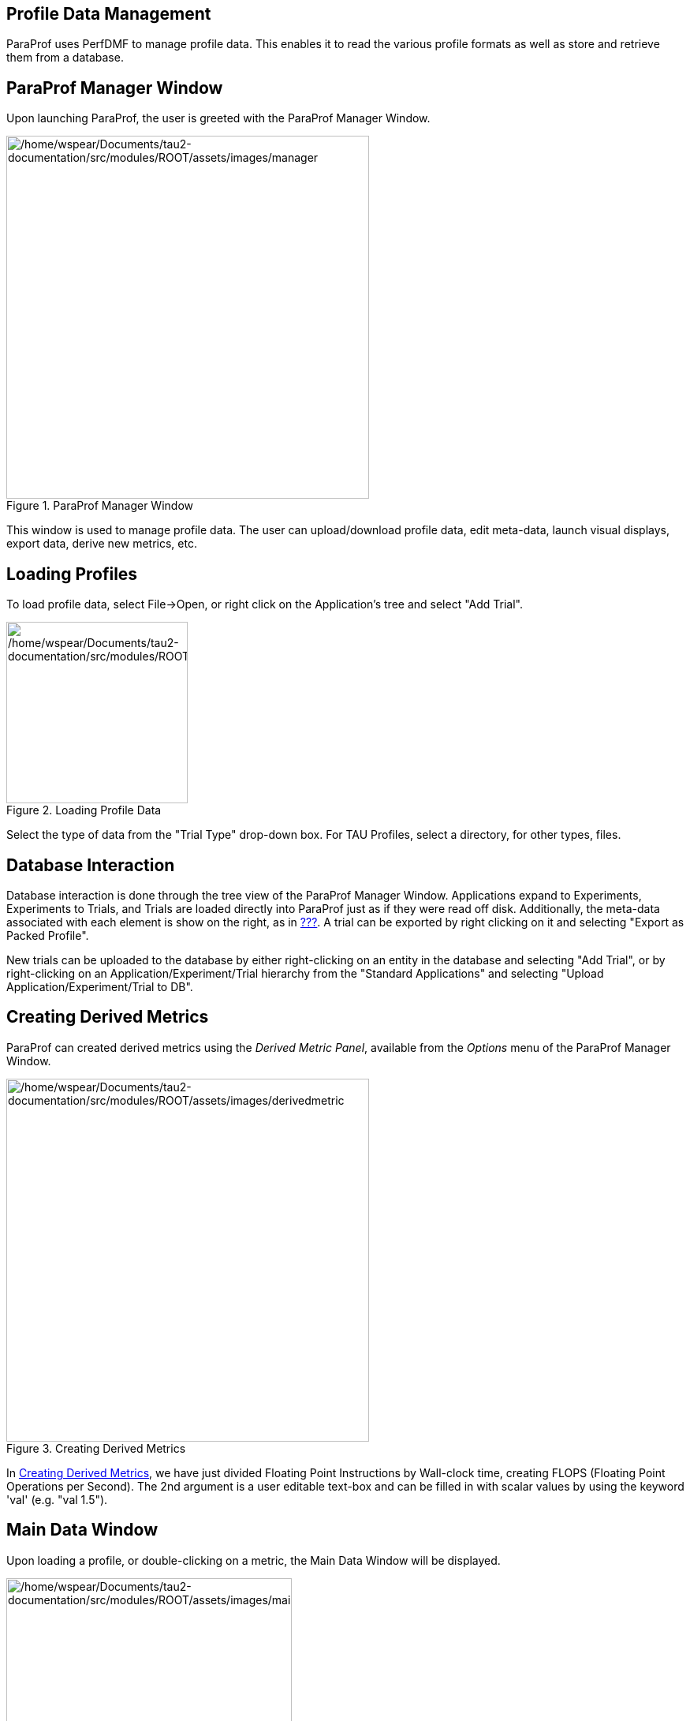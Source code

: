 == Profile Data Management

ParaProf uses PerfDMF to manage profile data. This enables it to read the various profile formats as well as store and retrieve them from a database.

[[paraprof.mainwindow]]
== ParaProf Manager Window

Upon launching ParaProf, the user is greeted with the ParaProf Manager Window.

.ParaProf Manager Window
[#paraprof.mainwindow.figure]
image::/home/wspear/Documents/tau2-documentation/src/modules/ROOT/assets/images/manager.png[/home/wspear/Documents/tau2-documentation/src/modules/ROOT/assets/images/manager,width=460]

This window is used to manage profile data. The user can upload/download profile data, edit meta-data, launch visual displays, export data, derive new metrics, etc.

[[paraprof.loading]]
== Loading Profiles

To load profile data, select File->Open, or right click on the Application's tree and select "Add Trial".

.Loading Profile Data
image::/home/wspear/Documents/tau2-documentation/src/modules/ROOT/assets/images/loadtrial.png[/home/wspear/Documents/tau2-documentation/src/modules/ROOT/assets/images/loadtrial,width=230]

Select the type of data from the "Trial Type" drop-down box. For TAU Profiles, select a directory, for other types, files.

[[paraprof.database]]
== Database Interaction

Database interaction is done through the tree view of the ParaProf Manager Window. Applications expand to Experiments, Experiments to Trials, and Trials are loaded directly into ParaProf just as if they were read off disk. Additionally, the meta-data associated with each element is show on the right, as in link:#paraprof.mainwindow.figure[???]. A trial can be exported by right clicking on it and selecting "Export as Packed Profile".

New trials can be uploaded to the database by either right-clicking on an entity in the database and selecting "Add Trial", or by right-clicking on an Application/Experiment/Trial hierarchy from the "Standard Applications" and selecting "Upload Application/Experiment/Trial to DB".

[[paraprof.derivedmetrics]]
== Creating Derived Metrics

ParaProf can created derived metrics using the _Derived Metric Panel_, available from the _Options_ menu of the ParaProf Manager Window.

.Creating Derived Metrics
[#paraprof.derivedmetrics.figure]
image::/home/wspear/Documents/tau2-documentation/src/modules/ROOT/assets/images/derivedmetric.png[/home/wspear/Documents/tau2-documentation/src/modules/ROOT/assets/images/derivedmetric,width=460]

In link:#paraprof.derivedmetrics.figure[Creating Derived Metrics], we have just divided Floating Point Instructions by Wall-clock time, creating FLOPS (Floating Point Operations per Second). The 2nd argument is a user editable text-box and can be filled in with scalar values by using the keyword 'val' (e.g. "val 1.5").

[[paraprof.maindatawindow]]
== Main Data Window

Upon loading a profile, or double-clicking on a metric, the Main Data Window will be displayed.

.Main Data Window
[#paraprof.maindatawindow.figure]
image::/home/wspear/Documents/tau2-documentation/src/modules/ROOT/assets/images/maindatawindow.png[/home/wspear/Documents/tau2-documentation/src/modules/ROOT/assets/images/maindatawindow,width=362]

This window shows each thread as well as statistics as a combined bar graph. Each function is represented by a different color (though possibly cycled). From anywhere in ParaProf, you can right-click on objects representing threads or functions to launch displays associated with those objects. For example, in link:#paraprof.maindatawindow.figure[Main Data Window], right click on the text _n,c,t, 8,0,0_ to launch thread based displays for node 8.

.Unstacked Bars
image::/home/wspear/Documents/tau2-documentation/src/modules/ROOT/assets/images/unstacked.png[/home/wspear/Documents/tau2-documentation/src/modules/ROOT/assets/images/unstacked,width=460]

You may also turn off the stacking of bars so that individual functions can be compared across threads in a global display.

